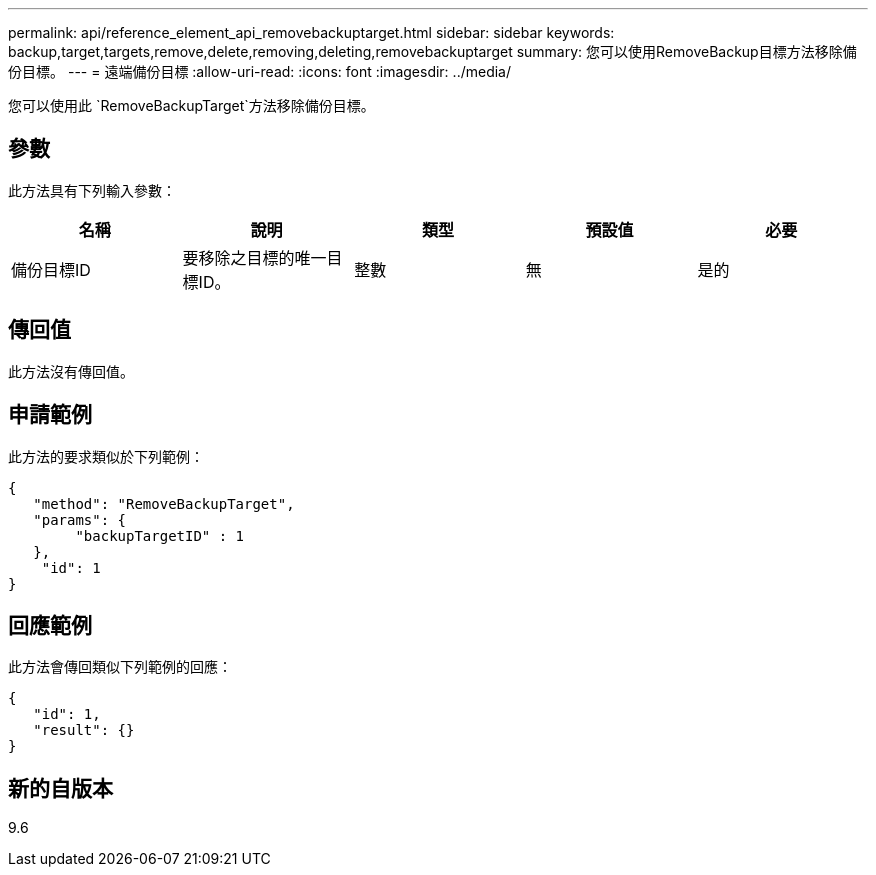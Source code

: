 ---
permalink: api/reference_element_api_removebackuptarget.html 
sidebar: sidebar 
keywords: backup,target,targets,remove,delete,removing,deleting,removebackuptarget 
summary: 您可以使用RemoveBackup目標方法移除備份目標。 
---
= 遠端備份目標
:allow-uri-read: 
:icons: font
:imagesdir: ../media/


[role="lead"]
您可以使用此 `RemoveBackupTarget`方法移除備份目標。



== 參數

此方法具有下列輸入參數：

|===
| 名稱 | 說明 | 類型 | 預設值 | 必要 


 a| 
備份目標ID
 a| 
要移除之目標的唯一目標ID。
 a| 
整數
 a| 
無
 a| 
是的

|===


== 傳回值

此方法沒有傳回值。



== 申請範例

此方法的要求類似於下列範例：

[listing]
----
{
   "method": "RemoveBackupTarget",
   "params": {
        "backupTargetID" : 1
   },
    "id": 1
}
----


== 回應範例

此方法會傳回類似下列範例的回應：

[listing]
----
{
   "id": 1,
   "result": {}
}
----


== 新的自版本

9.6
